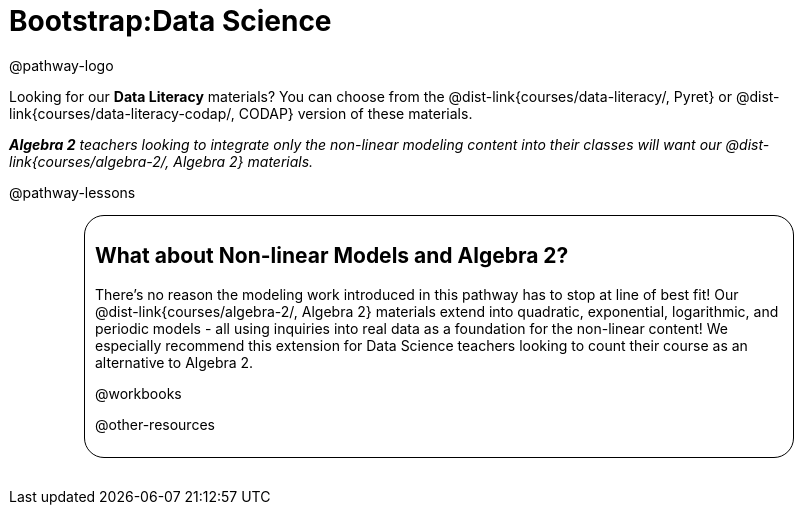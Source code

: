 = Bootstrap:Data Science

@pathway-logo

Looking for our *Data Literacy* materials? You can choose from the @dist-link{courses/data-literacy/, Pyret} or @dist-link{courses/data-literacy-codap/, CODAP} version of these materials.

_**Algebra 2** teachers looking to integrate only the non-linear modeling content into their classes will want our @dist-link{courses/algebra-2/, Algebra 2} materials._

@pathway-lessons

++++
<style>
.algebra-2 {
	border-radius: 20px;
	border: solid 1px black !important;
	padding: 10px;
	margin: 10px auto;
	margin-bottom: 30px;
	width: 80%;
}
</style>
++++
[.algebra-2]
== What about Non-linear Models and Algebra 2?

There's no reason the modeling work introduced in this pathway has to stop at line of best fit! Our @dist-link{courses/algebra-2/, Algebra 2} materials extend into quadratic, exponential, logarithmic, and periodic models - all using inquiries into real data as a foundation for the non-linear content! We especially recommend this extension for Data Science teachers looking to count their course as an alternative to Algebra 2.

@workbooks

@other-resources
